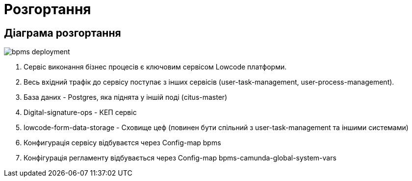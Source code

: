 = Розгортання

== Діаграма розгортання

image::architecture/registry/operational/bpms/services/bpms/bpms-deployment.svg[]

1. Сервіс виконання бізнес процесів є ключовим сервісом Lowcode платформи.
2. Весь вхідний трафік до сервісу поступає з інших сервісів (user-task-management, user-process-management).
3. База даних - Postgres, яка піднята у іншій поді (citus-master)
4. Digital-signature-ops - КЕП сервіс
5. lowcode-form-data-storage - Cховище цеф (повинен бути спільний з user-task-management та іншими системами)
6. Конфигурація сервісу відбуваєтся через Config-map bpms
7. Конфігурація регламенту відбувається через Config-map bpms-camunda-global-system-vars